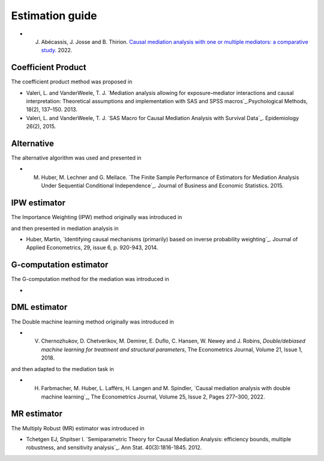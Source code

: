 Estimation guide 
==========

* J. Abécassis, J. Josse and B. Thirion. `Causal mediation analysis with one or
     multiple mediators: a comparative study.
     <https://judithabk6.github.io/files/article_mediation_benchmark.pdf>`_
     2022.

Coefficient Product
-------------------

The coefficient product method was proposed in 

* Valeri, L. and VanderWeele, T. J. `Mediation analysis allowing for
  exposure–mediator interactions and causal interpretation: Theoretical
  assumptions and implementation with SAS and SPSS macros`_.Psychological
  Methods, 18(2), 137–150. 2013. 

* Valeri, L. and VanderWeele, T. J. `SAS Macro for Causal Mediation Analysis
  with Survival Data`_. Epidemiology 26(2), 2015. 

Alternative
-----------

The alternative algorithm was used and presented in

* M. Huber, M. Lechner and G. Mellace. `The Finite Sample Performance of
     Estimators for Mediation Analysis Under Sequential Conditional
     Independence`_. Journal of Business and Economic Statistics. 2015. 

IPW estimator
-------------

The Importance Weighting (IPW) method originally was introduced in 

and then presented in mediation analysis in

* Huber, Martin, `Identifying causal mechanisms (primarily)  based on inverse
  probability weighting`_. Journal of Applied Econometrics, 29, issue 6, p.
  920-943, 2014.

G-computation estimator
-------------

The G-computation method for the mediation was introduced in 

* 

DML estimator
------------

The Double machine learning method originally was introduced in 

* V. Chernozhukov, D. Chetverikov, M. Demirer, E. Duflo, C. Hansen, W. Newey and
     J. Robins, `Double/debiased machine learning for treatment and structural
     parameters`, The Econometrics Journal, Volume 21, Issue 1, 2018.

and then adapted to the mediation task in 

* H. Farbmacher, M. Huber, L. Lafférs, H. Langen and M. Spindler, `Causal
     mediation analysis with double machine learning`_, The Econometrics
     Journal, Volume 25, Issue 2, Pages 277–300, 2022.


MR estimator
------------

The Multiply Robust (MR) estimator was introduced in 

* Tchetgen EJ, Shpitser I. `Semiparametric Theory for Causal Mediation
  Analysis: efficiency bounds, multiple robustness, and sensitivity analysis`_.
  Ann Stat. 40(3):1816-1845. 2012.